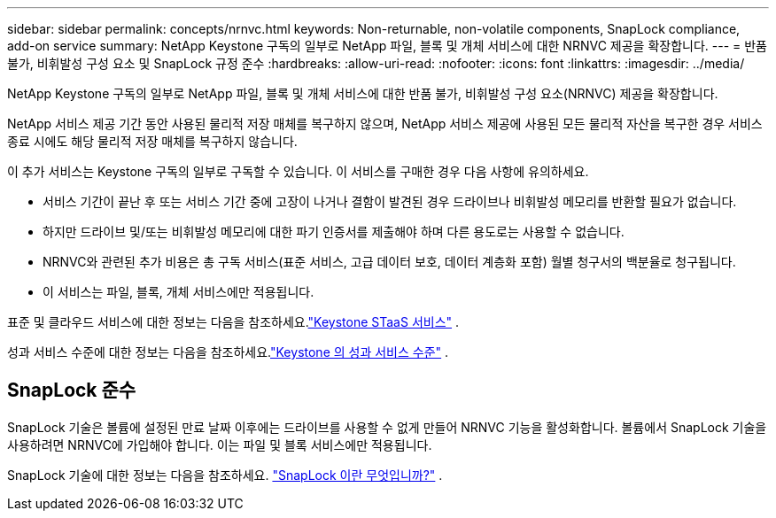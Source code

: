 ---
sidebar: sidebar 
permalink: concepts/nrnvc.html 
keywords: Non-returnable, non-volatile components, SnapLock compliance, add-on service 
summary: NetApp Keystone 구독의 일부로 NetApp 파일, 블록 및 개체 서비스에 대한 NRNVC 제공을 확장합니다. 
---
= 반품 불가, 비휘발성 구성 요소 및 SnapLock 규정 준수
:hardbreaks:
:allow-uri-read: 
:nofooter: 
:icons: font
:linkattrs: 
:imagesdir: ../media/


[role="lead"]
NetApp Keystone 구독의 일부로 NetApp 파일, 블록 및 개체 서비스에 대한 반품 불가, 비휘발성 구성 요소(NRNVC) 제공을 확장합니다.

NetApp 서비스 제공 기간 동안 사용된 물리적 저장 매체를 복구하지 않으며, NetApp 서비스 제공에 사용된 모든 물리적 자산을 복구한 경우 서비스 종료 시에도 해당 물리적 저장 매체를 복구하지 않습니다.

이 추가 서비스는 Keystone 구독의 일부로 구독할 수 있습니다.  이 서비스를 구매한 경우 다음 사항에 유의하세요.

* 서비스 기간이 끝난 후 또는 서비스 기간 중에 고장이 나거나 결함이 발견된 경우 드라이브나 비휘발성 메모리를 반환할 필요가 없습니다.
* 하지만 드라이브 및/또는 비휘발성 메모리에 대한 파기 인증서를 제출해야 하며 다른 용도로는 사용할 수 없습니다.
* NRNVC와 관련된 추가 비용은 총 구독 서비스(표준 서비스, 고급 데이터 보호, 데이터 계층화 포함) 월별 청구서의 백분율로 청구됩니다.
* 이 서비스는 파일, 블록, 개체 서비스에만 적용됩니다.


표준 및 클라우드 서비스에 대한 정보는 다음을 참조하세요.link:supported-storage-services.html["Keystone STaaS 서비스"] .

성과 서비스 수준에 대한 정보는 다음을 참조하세요.link:../concepts/service-levels.html["Keystone 의 성과 서비스 수준"] .



== SnapLock 준수

SnapLock 기술은 볼륨에 설정된 만료 날짜 이후에는 드라이브를 사용할 수 없게 만들어 NRNVC 기능을 활성화합니다.  볼륨에서 SnapLock 기술을 사용하려면 NRNVC에 가입해야 합니다.  이는 파일 및 블록 서비스에만 적용됩니다.

SnapLock 기술에 대한 정보는 다음을 참조하세요. https://docs.netapp.com/us-en/ontap/snaplock/snaplock-concept.html["SnapLock 이란 무엇입니까?"^] .

